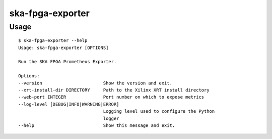 *****************
ska-fpga-exporter
*****************

Usage
=====

:: 

    $ ska-fpga-exporter --help
    Usage: ska-fpga-exporter [OPTIONS]

    Run the SKA FPGA Prometheus Exporter.

    Options:
    --version                       Show the version and exit.
    --xrt-install-dir DIRECTORY     Path to the Xilinx XRT install directory
    --web-port INTEGER              Port number on which to expose metrics
    --log-level [DEBUG|INFO|WARNING|ERROR]
                                    Logging level used to configure the Python
                                    logger
    --help                          Show this message and exit.
